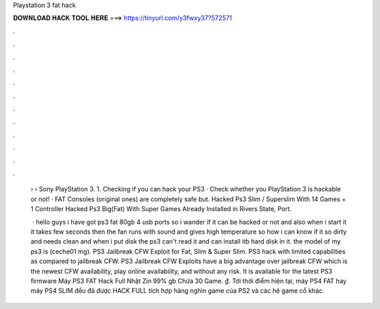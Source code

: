 Playstation 3 fat hack



𝐃𝐎𝐖𝐍𝐋𝐎𝐀𝐃 𝐇𝐀𝐂𝐊 𝐓𝐎𝐎𝐋 𝐇𝐄𝐑𝐄 ===> https://tinyurl.com/y3fwxy37?572571



.



.



.



.



.



.



.



.



.



.



.



.

 › › Sony PlayStation 3. 1. Checking if you can hack your PS3 · Check whether you PlayStation 3 is hackable or not! · FAT Consoles (original ones) are completely safe but. Hacked Ps3 Slim / Superslim With 14 Games + 1 Controller Hacked Ps3 Big(Fat) With Super Games Already Installed in Rivers State, Port.
 
  · hello guys i have got ps3 fat 80gb 4 usb ports so i wander if it can be hacked or not and also when i start it it takes few seconds then the fan runs with sound and gives high temperature so how i can know if it so dirty and needs clean and when i put disk the ps3 can't read it and can install itb hard disk in it. the model of my ps3 is (ceche01 mg). PS3 Jailbreak CFW Exploit for Fat, Slim & Super Slim. PS3 hack with limited capabilities as compared to jailbreak CFW. PS3 Jailbreak CFW Exploits have a big advantage over jailbreak CFW which is the newest CFW availability, play online availability, and without any risk. It is available for the latest PS3 firmware  Máy PS3 FAT Hack Full Nhật Zin 99% gb Chứa 30 Game. ₫. Tới thời điểm hiện tại, máy PS4 FAT hay máy PS4 SLIM đều đã được HACK FULL tích hợp hàng nghìn game của PS2 và các hệ game cổ khác.
